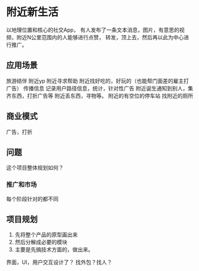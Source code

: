 * 附近新生活
  以地理位置和核心的社交App，
  有人发布了一条文本消息，图片，有意思的视频，附近N公里范围内的人能够进行点赞，
  转发，顶上去，然后再以此为中心进行推广。
** 应用场景
   旅游结伴
   附近yp
   附近寻求帮助
   附近找好吃的，好玩的（也能帮门面差的雇主打广告）
   传播信息
   记录用户路径信息，统计，针对性广告
   附近诞生通知到别人，集齐东西，打折广告等
   附近丢东西，寻物等。
   附近的有空位的停车站
   找附近的厕所
** 商业模式
   广告，打折
** 问题
   这个项目整体规划如何？

*** 推广和市场
    每个阶段针对的都不同

** 项目规划
   1. 先将整个产品的原型画出来
   2. 然后分解成必要的模块
   3. 主要是先搞技术方面的，做出来。

   界面，UI，用户交互设计了？
   找外包？找人？
